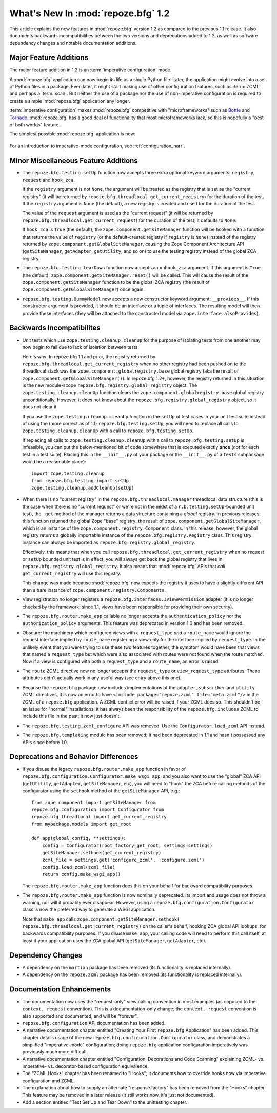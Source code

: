 What's New In :mod:`repoze.bfg` 1.2
===================================

This article explains the new features in :mod:`repoze.bfg` version
1.2 as compared to the previous 1.1 release.  It also documents
backwards incompatibilities between the two versions and deprecations
added to 1.2, as well as software dependency changes and notable
documentation additions.

Major Feature Additions
-----------------------

The major feature addition in 1.2 is an :term:`imperative
configuration` mode.

A :mod:`repoze.bfg` application can now begin its life as a single
Python file.  Later, the application might evolve into a set of Python
files in a package.  Even later, it might start making use of other
configuration features, such as :term:`ZCML` and perhaps a
:term:`scan`.  But neither the use of a package nor the use of
non-imperative configuration is required to create a simple
:mod:`repoze.bfg` application any longer.

:term:`Imperative configuration` makes :mod:`repoze.bfg` competitive
with "microframeworks" such as `Bottle <http://bottle.paws.de/>`_ and
`Tornado <http://www.tornadoweb.org/>`_.  :mod:`repoze.bfg` has a good
deal of functionality that most microframeworks lack, so this is
hopefully a "best of both worlds" feature.

The simplest possible :mod:`repoze.bfg` application is now:

  .. code-block:: python
     :linenos:

     from webob import Response
     from wsgiref import simple_server
     from repoze.bfg.configuration import Configurator

     def hello_world(request):
         return Response('Hello world!')

     if __name__ == '__main__':
         config = Configurator()
         config.add_view(hello_world)
         app = config.make_wsgi_app()
         simple_server.make_server('', 8080, app).serve_forever()

For an introduction to imperative-mode configuration, see
:ref:`configuration_narr`.

Minor Miscellaneous Feature Additions
-------------------------------------

- The ``repoze.bfg.testing.setUp`` function now accepts three extra
  optional keyword arguments: ``registry``, ``request`` and
  ``hook_zca``.

  If the ``registry`` argument is not ``None``, the argument will be
  treated as the registry that is set as the "current registry" (it
  will be returned by ``repoze.bfg.threadlocal.get_current_registry``)
  for the duration of the test.  If the ``registry`` argument is
  ``None`` (the default), a new registry is created and used for the
  duration of the test.

  The value of the ``request`` argument is used as the "current
  request" (it will be returned by
  ``repoze.bfg.threadlocal.get_current_request``) for the duration of
  the test; it defaults to ``None``.

  If ``hook_zca`` is ``True`` (the default), the
  ``zope.component.getSiteManager`` function will be hooked with a
  function that returns the value of ``registry`` (or the
  default-created registry if ``registry`` is ``None``) instead of the
  registry returned by ``zope.component.getGlobalSiteManager``,
  causing the Zope Component Architecture API (``getSiteManager``,
  ``getAdapter``, ``getUtility``, and so on) to use the testing
  registry instead of the global ZCA registry.

- The ``repoze.bfg.testing.tearDown`` function now accepts an
  ``unhook_zca`` argument.  If this argument is ``True`` (the
  default), ``zope.component.getSiteManager.reset()`` will be called.
  This will cause the result of the ``zope.component.getSiteManager``
  function to be the global ZCA registry (the result of
  ``zope.component.getGlobalSiteManager``) once again.

- ``repoze.bfg.testing.DummyModel`` now accepts a new constructor
  keyword argument: ``__provides__``.  If this constructor argument is
  provided, it should be an interface or a tuple of interfaces.  The
  resulting model will then provide these interfaces (they will be
  attached to the constructed model via
  ``zope.interface.alsoProvides``).

Backwards Incompatibilites
--------------------------

- Unit tests which use ``zope.testing.cleanup.cleanUp`` for the
  purpose of isolating tests from one another may now begin to fail
  due to lack of isolation between tests.

  Here's why: In repoze.bfg 1.1 and prior, the registry returned by
  ``repoze.bfg.threadlocal.get_current_registry`` when no other
  registry had been pushed on to the threadlocal stack was the
  ``zope.component.globalregistry.base`` global registry (aka the
  result of ``zope.component.getGlobalSiteManager()``).  In repoze.bfg
  1.2+, however, the registry returned in this situation is the new
  module-scope ``repoze.bfg.registry.global_registry`` object.  The
  ``zope.testing.cleanup.cleanUp`` function clears the
  ``zope.component.globalregistry.base`` global registry
  unconditionally.  However, it does not know about the
  ``repoze.bfg.registry.global_registry`` object, so it does not clear
  it.

  If you use the ``zope.testing.cleanup.cleanUp`` function in the
  ``setUp`` of test cases in your unit test suite instead of using the
  (more correct as of 1.1) ``repoze.bfg.testing.setUp``, you will need
  to replace all calls to ``zope.testing.cleanup.cleanUp`` with a call
  to ``repoze.bfg.testing.setUp``.

  If replacing all calls to ``zope.testing.cleanup.cleanUp`` with a
  call to ``repoze.bfg.testing.setUp`` is infeasible, you can put the
  below-mentioned bit of code somewhere that is executed exactly
  **once** (*not* for each test in a test suite).  Placing this in the
  ``__init__.py`` of your package or the ``__init__.py`` of a
  ``tests`` subpackage would be a reasonable place)::

    import zope.testing.cleanup
    from repoze.bfg.testing import setUp
    zope.testing.cleanup.addCleanUp(setUp)

- When there is no "current registry" in the
  ``repoze.bfg.threadlocal.manager`` threadlocal data structure (this
  is the case when there is no "current request" or we're not in the
  midst of a ``r.b.testing.setUp``-bounded unit test), the ``.get``
  method of the manager returns a data structure containing a *global*
  registry.  In previous releases, this function returned the global
  Zope "base" registry: the result of
  ``zope.component.getGlobalSiteManager``, which is an instance of the
  ``zope.component.registry.Component`` class.  In this release,
  however, the global registry returns a globally importable instance
  of the ``repoze.bfg.registry.Registry`` class.  This registry
  instance can always be imported as
  ``repoze.bfg.registry.global_registry``.

  Effectively, this means that when you call
  ``repoze.bfg.threadlocal.get_current_registry`` when no request or
  ``setUp`` bounded unit test is in effect, you will always get back
  the global registry that lives in
  ``repoze.bfg.registry.global_registry``.  It also means that
  :mod:`repoze.bfg` APIs that *call* ``get_current_registry`` will use
  this registry.

  This change was made because :mod:`repoze.bfg` now expects the
  registry it uses to have a slightly different API than a bare
  instance of ``zope.component.registry.Components``.

- View registration no longer registers a
  ``repoze.bfg.interfaces.IViewPermission`` adapter (it is no longer
  checked by the framework; since 1.1, views have been responsible for
  providing their own security).

- The ``repoze.bfg.router.make_app`` callable no longer accepts the
  ``authentication_policy`` nor the ``authorization_policy``
  arguments.  This feature was deprecated in version 1.0 and has been
  removed.

- Obscure: the machinery which configured views with a
  ``request_type`` *and* a ``route_name`` would ignore the request
  interface implied by ``route_name`` registering a view only for the
  interface implied by ``request_type``.  In the unlikely event that
  you were trying to use these two features together, the symptom
  would have been that views that named a ``request_type`` but which
  were also associated with routes were not found when the route
  matched.  Now if a view is configured with both a ``request_type``
  and a ``route_name``, an error is raised.

- The ``route`` ZCML directive now no longer accepts the
  ``request_type`` or ``view_request_type`` attributes.  These
  attributes didn't actually work in any useful way (see entry above
  this one).

- Because the ``repoze.bfg`` package now includes implementations of
  the ``adapter``, ``subscriber`` and ``utility`` ZCML directives, it
  is now an error to have ``<include package="repoze.zcml"
  file="meta.zcml"/>`` in the ZCML of a ``repoze.bfg`` application.  A
  ZCML conflict error will be raised if your ZCML does so.  This
  shouldn't be an issue for "normal" installations; it has always been
  the responsibility of the ``repoze.bfg.includes`` ZCML to include
  this file in the past; it now just doesn't.

- The ``repoze.bfg.testing.zcml_configure`` API was removed.  Use
  the ``Configurator.load_zcml`` API instead.

- The ``repoze.bfg.templating`` module has been removed; it had been
  deprecated in 1.1 and hasn't possessed any APIs since before 1.0.

Deprecations and Behavior Differences
-------------------------------------

- If you disuse the legacy ``repoze.bfg.router.make_app`` function in
  favor of ``repoze.bfg.configuration.Configurator.make_wsgi_app``,
  and you also want to use the "global" ZCA API (``getUtility``,
  ``getAdapter``, ``getSiteManager``, etc), you will need to "hook"
  the ZCA before calling methods of the configurator using the
  ``sethook`` method of the ``getSiteManager`` API, e.g.::

    from zope.component import getSiteManager from
    repoze.bfg.configuration import Configurator from
    repoze.bfg.threadlocal import get_current_registry
    from mypackage.models import get_root

    def app(global_config, **settings):
        config = Configurator(root_factory=get_root, settings=settings)
        getSiteManager.sethook(get_current_registry)
        zcml_file = settings.get('configure_zcml', 'configure.zcml')
        config.load_zcml(zcml_file)
        return config.make_wsgi_app()

  The ``repoze.bfg.router.make_app`` function does this on your
  behalf for backward compatibility purposes.

- The ``repoze.bfg.router.make_app`` function is now nominally
  deprecated.  Its import and usage does not throw a warning, nor will
  it probably ever disappear.  However, using a
  ``repoze.bfg.configuration.Configurator`` class is now the preferred
  way to generate a WSGI application.

  Note that ``make_app`` calls
  ``zope.component.getSiteManager.sethook(
  repoze.bfg.threadlocal.get_current_registry)`` on the caller's
  behalf, hooking ZCA global API lookups, for backwards compatibility
  purposes.  If you disuse ``make_app``, your calling code will need
  to perform this call itself, at least if your application uses the
  ZCA global API (``getSiteManager``, ``getAdapter``, etc).

Dependency Changes
------------------

- A dependency on the ``martian`` package has been removed (its
  functionality is replaced internally).

- A dependency on the ``repoze.zcml`` package has been removed (its
  functionality is replaced internally).

Documentation Enhancements
--------------------------

- The documentation now uses the "request-only" view calling
  convention in most examples (as opposed to the ``context, request``
  convention).  This is a documentation-only change; the ``context,
  request`` convention is also supported and documented, and will be
  "forever".

- ``repoze.bfg.configuration`` API documentation has been added.

- A narrative documentation chapter entitled "Creating Your First
  ``repoze.bfg`` Application" has been added.  This chapter details
  usage of the new ``repoze.bfg.configuration.Configurator`` class,
  and demonstrates a simplified "imperative-mode" configuration; doing
  ``repoze.bfg`` application configuration imperatively was previously
  much more difficult.

- A narrative documentation chapter entitled "Configuration,
  Decorations and Code Scanning" explaining ZCML- vs. imperative-
  vs. decorator-based configuration equivalence.

- The "ZCML Hooks" chapter has been renamed to "Hooks"; it documents
  how to override hooks now via imperative configuration and ZCML.

- The explanation about how to supply an alternate "response factory"
  has been removed from the "Hooks" chapter.  This feature may be
  removed in a later release (it still works now, it's just not
  documented).

- Add a section entitled "Test Set Up and Tear Down" to the
  unittesting chapter.

